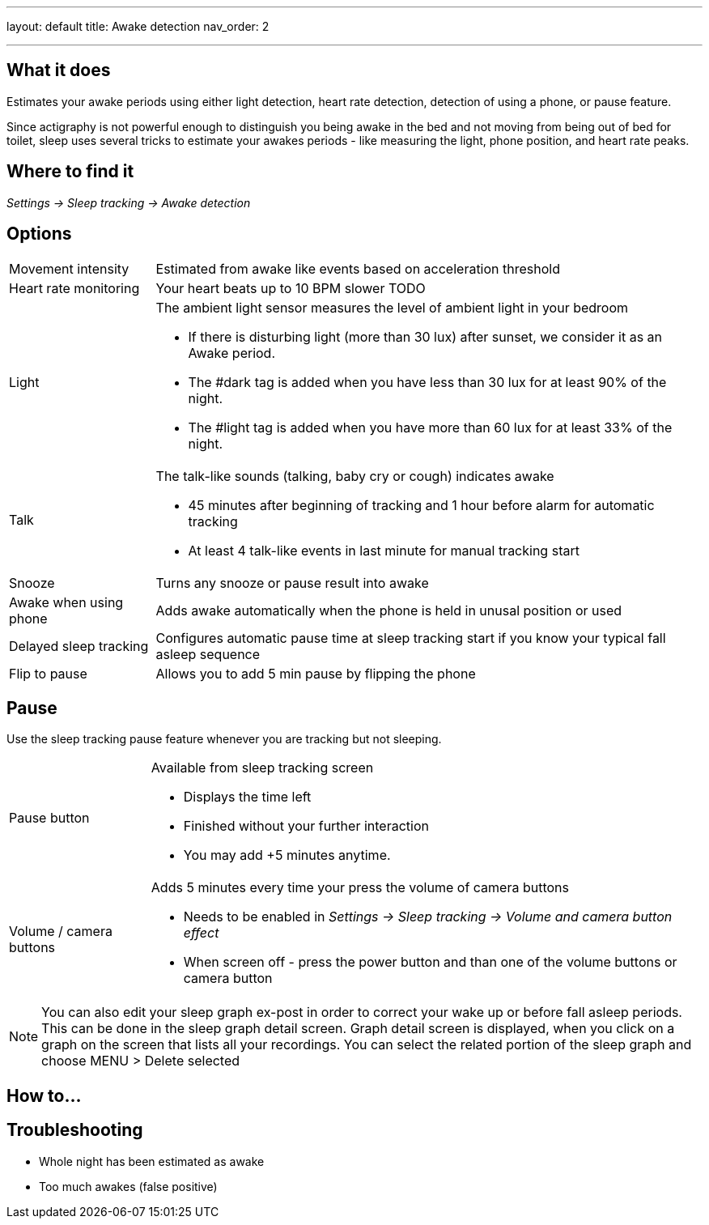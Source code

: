 ---
layout: default
title: Awake detection
nav_order: 2
// parent: Sleep - basic features

---

:toc:

== What it does
.Estimates your awake periods using either light detection, heart rate detection, detection of using a phone, or pause feature.

Since actigraphy is not powerful enough to distinguish you being awake in the bed and not moving from being out of bed for toilet, sleep uses several tricks to estimate your awakes periods - like measuring the light, phone position, and heart rate peaks.

== Where to find it
_Settings -> Sleep tracking -> Awake detection_

== Options

[horizontal]

Movement intensity:: Estimated from awake like events based on acceleration threshold
Heart rate monitoring:: Your heart beats up to 10 BPM slower TODO
Light:: The ambient light sensor measures the level of ambient light in your bedroom
 * If there is disturbing light (more than 30 lux) after sunset, we consider it as an Awake period.
 * The #dark tag is added when you have less than 30 lux for at least 90% of the night.
 * The #light tag is added when you have more than 60 lux for at least 33% of the night.
Talk:: The talk-like sounds (talking, baby cry or cough) indicates awake
 * 45 minutes after beginning of tracking and 1 hour before alarm for automatic tracking
 * At least 4 talk-like events in last minute for manual tracking start
Snooze:: Turns any snooze or pause result into awake
Awake when using phone:: Adds awake automatically when the phone is held in unusal position or used

Delayed sleep tracking:: Configures automatic pause time at sleep tracking start if you know your typical fall asleep sequence
Flip to pause:: Allows you to add 5 min pause by flipping the phone

== Pause

Use the sleep tracking pause feature whenever you are tracking but not sleeping.

[horizontal]
Pause button:: Available from sleep tracking screen
* Displays the time left
* Finished without your further interaction
* You may add +5 minutes anytime.
Volume / camera buttons:: Adds 5 minutes every time your press the volume of camera buttons
* Needs to be enabled in _Settings -> Sleep tracking -> Volume and camera button effect_
* When screen off - press the power button and than one of the volume buttons or camera button

NOTE: You can also edit your sleep graph ex-post in order to correct your wake up or before fall asleep periods. This can be done in the sleep graph detail screen. Graph detail screen is displayed, when you click on a graph on the screen that lists all your recordings. You can select the related portion of the sleep graph and choose MENU &gt; Delete selected


== How to…

== Troubleshooting

* Whole night has been estimated as awake
* Too much awakes (false positive)